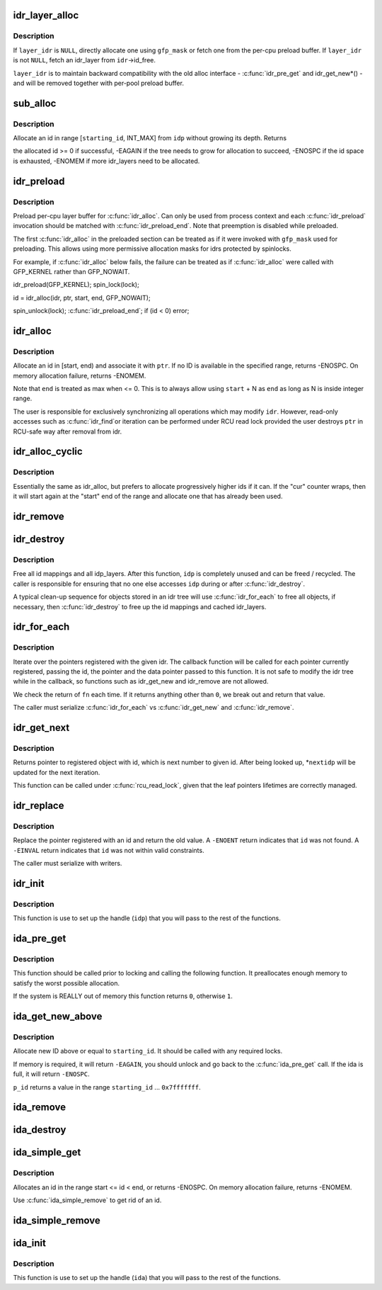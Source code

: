 .. -*- coding: utf-8; mode: rst -*-
.. src-file: lib/idr.c

.. _`idr_layer_alloc`:

idr_layer_alloc
===============

.. c:function:: struct idr_layer *idr_layer_alloc(gfp_t gfp_mask, struct idr *layer_idr)

    allocate a new idr_layer

    :param gfp_t gfp_mask:
        allocation mask

    :param struct idr \*layer_idr:
        optional idr to allocate from

.. _`idr_layer_alloc.description`:

Description
-----------

If \ ``layer_idr``\  is \ ``NULL``\ , directly allocate one using \ ``gfp_mask``\  or fetch
one from the per-cpu preload buffer.  If \ ``layer_idr``\  is not \ ``NULL``\ , fetch
an idr_layer from \ ``idr``\ ->id_free.

\ ``layer_idr``\  is to maintain backward compatibility with the old alloc
interface - \ :c:func:`idr_pre_get`\  and idr_get_new\*() - and will be removed
together with per-pool preload buffer.

.. _`sub_alloc`:

sub_alloc
=========

.. c:function:: int sub_alloc(struct idr *idp, int *starting_id, struct idr_layer **pa, gfp_t gfp_mask, struct idr *layer_idr)

    try to allocate an id without growing the tree depth

    :param struct idr \*idp:
        idr handle

    :param int \*starting_id:
        id to start search at

    :param struct idr_layer \*\*pa:
        idr_layer[MAX_IDR_LEVEL] used as backtrack buffer

    :param gfp_t gfp_mask:
        allocation mask for \ :c:func:`idr_layer_alloc`\ 

    :param struct idr \*layer_idr:
        optional idr passed to \ :c:func:`idr_layer_alloc`\ 

.. _`sub_alloc.description`:

Description
-----------

Allocate an id in range [\ ``starting_id``\ , INT_MAX] from \ ``idp``\  without
growing its depth.  Returns

the allocated id >= 0 if successful,
-EAGAIN if the tree needs to grow for allocation to succeed,
-ENOSPC if the id space is exhausted,
-ENOMEM if more idr_layers need to be allocated.

.. _`idr_preload`:

idr_preload
===========

.. c:function:: void idr_preload(gfp_t gfp_mask)

    preload for \ :c:func:`idr_alloc`\ 

    :param gfp_t gfp_mask:
        allocation mask to use for preloading

.. _`idr_preload.description`:

Description
-----------

Preload per-cpu layer buffer for \ :c:func:`idr_alloc`\ .  Can only be used from
process context and each \ :c:func:`idr_preload`\  invocation should be matched with
\ :c:func:`idr_preload_end`\ .  Note that preemption is disabled while preloaded.

The first \ :c:func:`idr_alloc`\  in the preloaded section can be treated as if it
were invoked with \ ``gfp_mask``\  used for preloading.  This allows using more
permissive allocation masks for idrs protected by spinlocks.

For example, if \ :c:func:`idr_alloc`\  below fails, the failure can be treated as
if \ :c:func:`idr_alloc`\  were called with GFP_KERNEL rather than GFP_NOWAIT.

idr_preload(GFP_KERNEL);
spin_lock(lock);

id = idr_alloc(idr, ptr, start, end, GFP_NOWAIT);

spin_unlock(lock);
\ :c:func:`idr_preload_end`\ ;
if (id < 0)
error;

.. _`idr_alloc`:

idr_alloc
=========

.. c:function:: int idr_alloc(struct idr *idr, void *ptr, int start, int end, gfp_t gfp_mask)

    allocate new idr entry

    :param struct idr \*idr:
        the (initialized) idr

    :param void \*ptr:
        pointer to be associated with the new id

    :param int start:
        the minimum id (inclusive)

    :param int end:
        the maximum id (exclusive, <= 0 for max)

    :param gfp_t gfp_mask:
        memory allocation flags

.. _`idr_alloc.description`:

Description
-----------

Allocate an id in [start, end) and associate it with \ ``ptr``\ .  If no ID is
available in the specified range, returns -ENOSPC.  On memory allocation
failure, returns -ENOMEM.

Note that \ ``end``\  is treated as max when <= 0.  This is to always allow
using \ ``start``\  + N as \ ``end``\  as long as N is inside integer range.

The user is responsible for exclusively synchronizing all operations
which may modify \ ``idr``\ .  However, read-only accesses such as \ :c:func:`idr_find`\ 
or iteration can be performed under RCU read lock provided the user
destroys \ ``ptr``\  in RCU-safe way after removal from idr.

.. _`idr_alloc_cyclic`:

idr_alloc_cyclic
================

.. c:function:: int idr_alloc_cyclic(struct idr *idr, void *ptr, int start, int end, gfp_t gfp_mask)

    allocate new idr entry in a cyclical fashion

    :param struct idr \*idr:
        the (initialized) idr

    :param void \*ptr:
        pointer to be associated with the new id

    :param int start:
        the minimum id (inclusive)

    :param int end:
        the maximum id (exclusive, <= 0 for max)

    :param gfp_t gfp_mask:
        memory allocation flags

.. _`idr_alloc_cyclic.description`:

Description
-----------

Essentially the same as idr_alloc, but prefers to allocate progressively
higher ids if it can. If the "cur" counter wraps, then it will start again
at the "start" end of the range and allocate one that has already been used.

.. _`idr_remove`:

idr_remove
==========

.. c:function:: void idr_remove(struct idr *idp, int id)

    remove the given id and free its slot

    :param struct idr \*idp:
        idr handle

    :param int id:
        unique key

.. _`idr_destroy`:

idr_destroy
===========

.. c:function:: void idr_destroy(struct idr *idp)

    release all cached layers within an idr tree

    :param struct idr \*idp:
        idr handle

.. _`idr_destroy.description`:

Description
-----------

Free all id mappings and all idp_layers.  After this function, \ ``idp``\  is
completely unused and can be freed / recycled.  The caller is
responsible for ensuring that no one else accesses \ ``idp``\  during or after
\ :c:func:`idr_destroy`\ .

A typical clean-up sequence for objects stored in an idr tree will use
\ :c:func:`idr_for_each`\  to free all objects, if necessary, then \ :c:func:`idr_destroy`\  to
free up the id mappings and cached idr_layers.

.. _`idr_for_each`:

idr_for_each
============

.. c:function:: int idr_for_each(struct idr *idp, int (*) fn (int id, void *p, void *data, void *data)

    iterate through all stored pointers

    :param struct idr \*idp:
        idr handle

    :param (int (\*) fn (int id, void \*p, void \*data):
        function to be called for each pointer

    :param void \*data:
        data passed back to callback function

.. _`idr_for_each.description`:

Description
-----------

Iterate over the pointers registered with the given idr.  The
callback function will be called for each pointer currently
registered, passing the id, the pointer and the data pointer passed
to this function.  It is not safe to modify the idr tree while in
the callback, so functions such as idr_get_new and idr_remove are
not allowed.

We check the return of \ ``fn``\  each time. If it returns anything other
than \ ``0``\ , we break out and return that value.

The caller must serialize \ :c:func:`idr_for_each`\  vs \ :c:func:`idr_get_new`\  and \ :c:func:`idr_remove`\ .

.. _`idr_get_next`:

idr_get_next
============

.. c:function:: void *idr_get_next(struct idr *idp, int *nextidp)

    lookup next object of id to given id.

    :param struct idr \*idp:
        idr handle

    :param int \*nextidp:
        pointer to lookup key

.. _`idr_get_next.description`:

Description
-----------

Returns pointer to registered object with id, which is next number to
given id. After being looked up, \*\ ``nextidp``\  will be updated for the next
iteration.

This function can be called under \ :c:func:`rcu_read_lock`\ , given that the leaf
pointers lifetimes are correctly managed.

.. _`idr_replace`:

idr_replace
===========

.. c:function:: void *idr_replace(struct idr *idp, void *ptr, int id)

    replace pointer for given id

    :param struct idr \*idp:
        idr handle

    :param void \*ptr:
        pointer you want associated with the id

    :param int id:
        lookup key

.. _`idr_replace.description`:

Description
-----------

Replace the pointer registered with an id and return the old value.
A \ ``-ENOENT``\  return indicates that \ ``id``\  was not found.
A \ ``-EINVAL``\  return indicates that \ ``id``\  was not within valid constraints.

The caller must serialize with writers.

.. _`idr_init`:

idr_init
========

.. c:function:: void idr_init(struct idr *idp)

    initialize idr handle

    :param struct idr \*idp:
        idr handle

.. _`idr_init.description`:

Description
-----------

This function is use to set up the handle (\ ``idp``\ ) that you will pass
to the rest of the functions.

.. _`ida_pre_get`:

ida_pre_get
===========

.. c:function:: int ida_pre_get(struct ida *ida, gfp_t gfp_mask)

    reserve resources for ida allocation

    :param struct ida \*ida:
        ida handle

    :param gfp_t gfp_mask:
        memory allocation flag

.. _`ida_pre_get.description`:

Description
-----------

This function should be called prior to locking and calling the
following function.  It preallocates enough memory to satisfy the
worst possible allocation.

If the system is REALLY out of memory this function returns \ ``0``\ ,
otherwise \ ``1``\ .

.. _`ida_get_new_above`:

ida_get_new_above
=================

.. c:function:: int ida_get_new_above(struct ida *ida, int starting_id, int *p_id)

    allocate new ID above or equal to a start id

    :param struct ida \*ida:
        ida handle

    :param int starting_id:
        id to start search at

    :param int \*p_id:
        pointer to the allocated handle

.. _`ida_get_new_above.description`:

Description
-----------

Allocate new ID above or equal to \ ``starting_id``\ .  It should be called
with any required locks.

If memory is required, it will return \ ``-EAGAIN``\ , you should unlock
and go back to the \ :c:func:`ida_pre_get`\  call.  If the ida is full, it will
return \ ``-ENOSPC``\ .

\ ``p_id``\  returns a value in the range \ ``starting_id``\  ... \ ``0x7fffffff``\ .

.. _`ida_remove`:

ida_remove
==========

.. c:function:: void ida_remove(struct ida *ida, int id)

    remove the given ID

    :param struct ida \*ida:
        ida handle

    :param int id:
        ID to free

.. _`ida_destroy`:

ida_destroy
===========

.. c:function:: void ida_destroy(struct ida *ida)

    release all cached layers within an ida tree

    :param struct ida \*ida:
        ida handle

.. _`ida_simple_get`:

ida_simple_get
==============

.. c:function:: int ida_simple_get(struct ida *ida, unsigned int start, unsigned int end, gfp_t gfp_mask)

    get a new id.

    :param struct ida \*ida:
        the (initialized) ida.

    :param unsigned int start:
        the minimum id (inclusive, < 0x8000000)

    :param unsigned int end:
        the maximum id (exclusive, < 0x8000000 or 0)

    :param gfp_t gfp_mask:
        memory allocation flags

.. _`ida_simple_get.description`:

Description
-----------

Allocates an id in the range start <= id < end, or returns -ENOSPC.
On memory allocation failure, returns -ENOMEM.

Use \ :c:func:`ida_simple_remove`\  to get rid of an id.

.. _`ida_simple_remove`:

ida_simple_remove
=================

.. c:function:: void ida_simple_remove(struct ida *ida, unsigned int id)

    remove an allocated id.

    :param struct ida \*ida:
        the (initialized) ida.

    :param unsigned int id:
        the id returned by ida_simple_get.

.. _`ida_init`:

ida_init
========

.. c:function:: void ida_init(struct ida *ida)

    initialize ida handle

    :param struct ida \*ida:
        ida handle

.. _`ida_init.description`:

Description
-----------

This function is use to set up the handle (\ ``ida``\ ) that you will pass
to the rest of the functions.

.. This file was automatic generated / don't edit.

